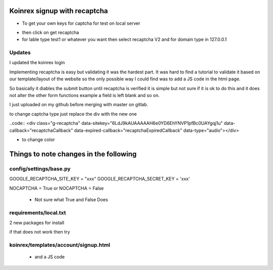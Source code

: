 
Koinrex signup with recaptcha
=============================

- To get your own keys for captcha for test on local server 

.. _google recaptcha: https://www.google.com/recaptcha/intro/android.html

- then click on get recaptcha

- for lable type test1 or whatever you want then select recaptcha V2 and for domain type in 127.0.0.1

Updates
-------

I updated the koinrex login 

Implementing recaptcha is easy but validating it was the hardest part.
It was hard to find a tutorial to validate it based on our template/layout of the website so the only possible way I could find was to add a JS code in the html page.

So basically it diables the submit button until recaptcha is verified it is simple but not sure if it is ok to do this and it does not alter the other form functions example a field is left blank and so on.

I just uploaded on my github before merging with master on gitlab.

to change captcha type just replace the div with the new one



.. code:: <div class="g-recaptcha" data-sitekey="6LdJ9kAUAAAAAH6e0YD6EhYNVP1pfBc0UAYgqj1u" data-callback="recaptchaCallback" data-expired-callback="recaptchaExpiredCallback" data-type="image"></div>

..code:: <div class="g-recaptcha" data-sitekey="6LdJ9kAUAAAAAH6e0YD6EhYNVP1pfBc0UAYgqj1u" data-callback="recaptchaCallback" data-expired-callback="recaptchaExpiredCallback" data-type="audio"></div>

- to change color 

.. code:: <div class="g-recaptcha" data-sitekey="6LdJ9kAUAAAAAH6e0YD6EhYNVP1pfBc0UAYgqj1u" data-callback="recaptchaCallback" data-expired-callback="recaptchaExpiredCallback" data-type="image" data-theme="dark"></div>


Things to note changes in the following 
=======================================

config/settings/base.py 
-----------------------

GOOGLE_RECAPTCHA_SITE_KEY = "xxx"
GOOGLE_RECAPTCHA_SECRET_KEY = 'xxx'

NOCAPTCHA = True or NOCAPTCHA = False

 - Not sure what True and False Does



requirements/local.txt 
----------------------

2 new packages for install 

if that does not work then try 

 .. pip3 install django-nocaptcha-recaptcha`
 .. pip3 install django-recaptcha`



koinrex/templates/account/signup.html
-------------------------------------

 .. <div class="g-recaptcha" data-sitekey="xxx" data-callback="recaptchaCallback" data-expired-callback="recaptchaExpiredCallback"></div>

 - and a JS code




